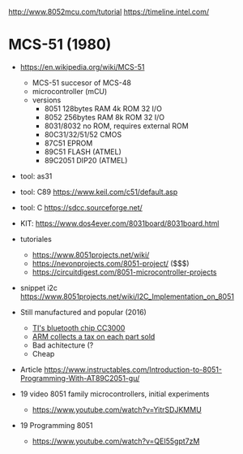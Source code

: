 http://www.8052mcu.com/tutorial
https://timeline.intel.com/

* MCS-51 (1980)

- https://en.wikipedia.org/wiki/MCS-51
  - MCS-51 succesor of MCS-48
  - microcontroller (mCU)
  - versions
    - 8051 128bytes RAM 4k ROM 32 I/O
    - 8052 256bytes RAM 8k ROM 32 I/O
    - 8031/8032 no ROM, requires external ROM
    - 80C31/32/51/52 CMOS
    - 87C51 EPROM
    - 89C51 FLASH (ATMEL)
    - 89C2051 DIP20 (ATMEL)

- tool: as31
- tool: C89 https://www.keil.com/c51/default.asp
- tool: C https://sdcc.sourceforge.net/

- KIT: https://www.dos4ever.com/8031board/8031board.html

- tutoriales
  - https://www.8051projects.net/wiki/
  - https://nevonprojects.com/8051-project/ ($$$)
  - https://circuitdigest.com/8051-microcontroller-projects
- snippet i2c https://www.8051projects.net/wiki/I2C_Implementation_on_8051

- Still manufactured and popular (2016)
  - [[https://old.reddit.com/r/microcontrollers/comments/593xrw/why_is_the_8051_still_so_popular/][TI's bluetooth chip CC3000]]
  - [[https://www.embedded.com/the-8051-mcu-arms-nemesis-on-the-internet-of-things/][ARM collects a tax on each part sold]]
  - Bad achitecture (?
  - Cheap

- Article https://www.instructables.com/Introduction-to-8051-Programming-With-AT89C2051-gu/

- 19 video 8051 family microcontrollers, initial experiments
  - https://www.youtube.com/watch?v=YitrSDJKMMU

- 19 Programming 8051
  - https://www.youtube.com/watch?v=QEI55gpt7zM
